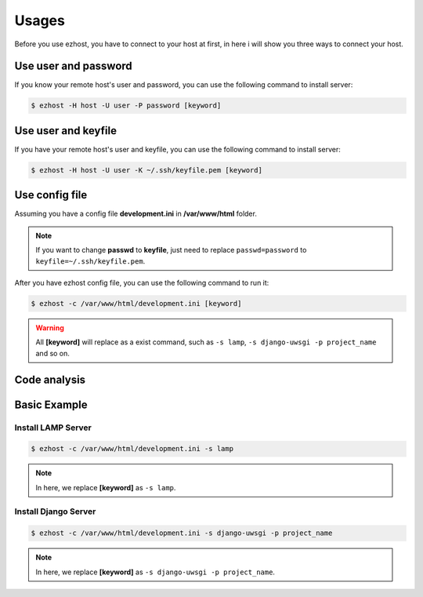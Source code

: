 Usages
===============

Before you use ezhost, you have to connect to your host at first, in here i will show you three ways to connect your host.

Use user and password
~~~~~~~~~~~~~~~~~~~~~~~~~~~~~~~~~~~~~~~

If you know your remote host's user and password, you can use the following command to install server:

.. code-block:: bash

   $ ezhost -H host -U user -P password [keyword]


Use user and keyfile
~~~~~~~~~~~~~~~~~~~~~~~~~~~~~~~~~~~~~~~

If you have your remote host's user and keyfile, you can use the following command to install server:

.. code-block:: bash

   $ ezhost -H host -U user -K ~/.ssh/keyfile.pem [keyword]


Use config file 
~~~~~~~~~~~~~~~~~~~~~~~~~~~~~~~~~~~~~~~

Assuming you have a config file **development.ini** in **/var/www/html** folder.

.. code-block:: bash
   :linenos:

   [ezhost]
   host=host
   user=user
   passwd=password

.. note:: If you want to change **passwd** to **keyfile**, just need to replace ``passwd=password`` to ``keyfile=~/.ssh/keyfile.pem``.

After you have ezhost config file, you can use the following command to run it:

.. code-block:: bash

   $ ezhost -c /var/www/html/development.ini [keyword]


.. warning:: All **[keyword]** will replace as a exist command, such as ``-s lamp``, ``-s django-uwsgi -p project_name`` and so on.


Code analysis
~~~~~~~~~~~~~~~~~~~~~~~

.. glossary::

   -H host_address
      require your host address

   -U host_user
      require your host login user

   -P host_password
      require your host login password

   -K host_keyfile
      require your host keyfile path

   -c config_path
      require your config file path


Basic Example
~~~~~~~~~~~~~~~~~~~~~~~~~~~~~~~~~~~~~~~

Install LAMP Server
--------------------

.. code-block:: bash

   $ ezhost -c /var/www/html/development.ini -s lamp

.. note:: In here, we replace **[keyword]**  as ``-s lamp``.


Install Django Server
----------------------

.. code-block:: bash

   $ ezhost -c /var/www/html/development.ini -s django-uwsgi -p project_name

.. note:: In here, we replace **[keyword]**  as ``-s django-uwsgi -p project_name``.